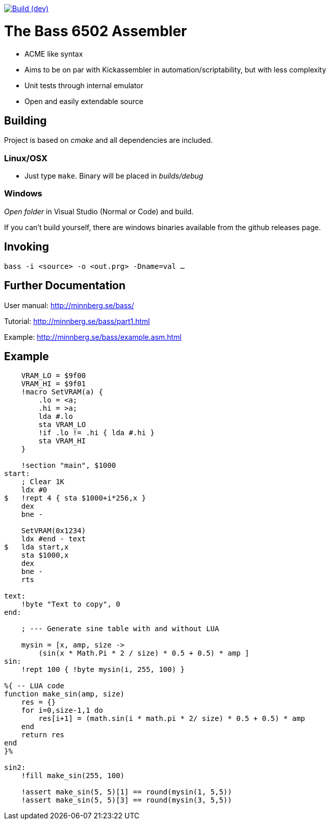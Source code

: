 
image:https://www.travis-ci.com/sasq64/bass.svg?branch=dev["Build (dev)", link="https://www.travis-ci.com/sasq64/bass"]

= The Bass 6502 Assembler

* ACME like syntax
* Aims to be on par with Kickassembler in automation/scriptability,
but with less complexity
* Unit tests through internal emulator
* Open and easily extendable source

== Building

Project is based on _cmake_ and all dependencies are included.

=== Linux/OSX

* Just type `make`. Binary will be placed in _builds/debug_

=== Windows

_Open folder_ in Visual Studio (Normal or Code) and build.

If you can't build yourself, there are windows binaries available
from the github releases page.

== Invoking

`bass -i <source> -o <out.prg> -Dname=val ...`

== Further Documentation

User manual: http://minnberg.se/bass/

Tutorial: http://minnberg.se/bass/part1.html

Example: http://minnberg.se/bass/example.asm.html

== Example

[source,ca65]
----
    VRAM_LO = $9f00
    VRAM_HI = $9f01
    !macro SetVRAM(a) {
        .lo = <a;
        .hi = >a;
        lda #.lo
        sta VRAM_LO
        !if .lo != .hi { lda #.hi }
        sta VRAM_HI
    }

    !section "main", $1000
start:
    ; Clear 1K
    ldx #0
$   !rept 4 { sta $1000+i*256,x }
    dex
    bne -

    SetVRAM(0x1234)
    ldx #end - text
$   lda start,x
    sta $1000,x
    dex
    bne -
    rts

text:
    !byte "Text to copy", 0
end:
    
    ; --- Generate sine table with and without LUA

    mysin = [x, amp, size ->
        (sin(x * Math.Pi * 2 / size) * 0.5 + 0.5) * amp ]
sin:
    !rept 100 { !byte mysin(i, 255, 100) }

%{ -- LUA code
function make_sin(amp, size)
    res = {}
    for i=0,size-1,1 do
        res[i+1] = (math.sin(i * math.pi * 2/ size) * 0.5 + 0.5) * amp
    end
    return res
end
}%

sin2:
    !fill make_sin(255, 100)

    !assert make_sin(5, 5)[1] == round(mysin(1, 5,5))
    !assert make_sin(5, 5)[3] == round(mysin(3, 5,5))
----

